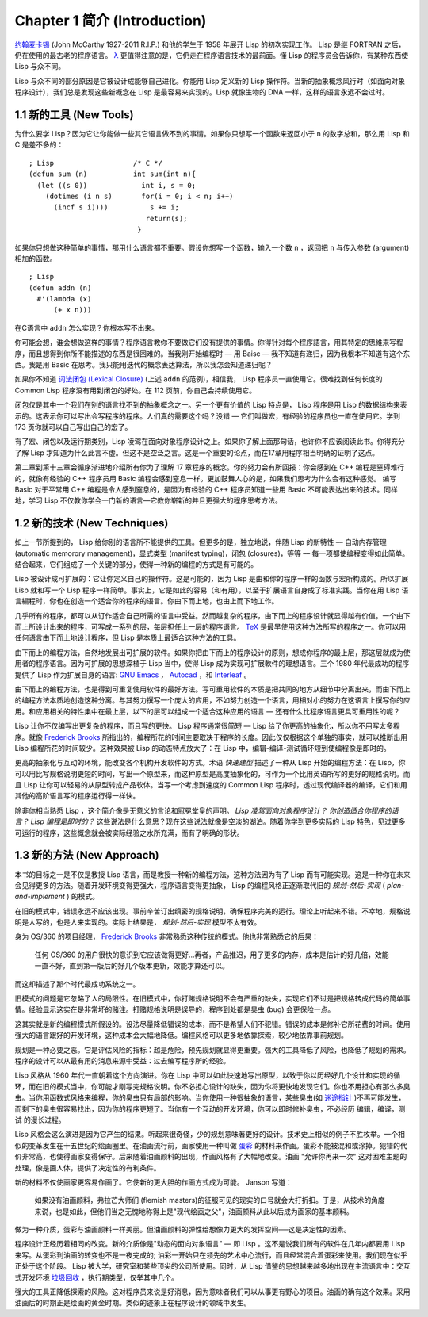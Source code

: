 .. highlight:: cl
   :linenothreshold: 0

Chapter 1 简介 (Introduction)
*******************************

`约翰麦卡锡 <http://zh.wikipedia.org/zh-cn/%E7%BA%A6%E7%BF%B0%C2%B7%E9%BA%A6%E5%8D%A1%E9% 94%A1>`_ (John McCarthy 1927-2011 R.I.P.) 和他的学生于 1958 年展开 Lisp 的初次实现工作。 Lisp 是继 FORTRAN 之后，仍在使用的最古老的程序语言。 `λ <http://ansi-common-lisp.readthedocs.org/en/latest/zhCN/notes-cn.html#notes-1>`_ 更值得注意的是，它仍走在程序语言技术的最前面。懂 Lisp 的程序员会告诉你，有某种东西使 Lisp 与众不同。

Lisp 与众不同的部分原因是它被设计成能够自己进化。你能用 Lisp 定义新的 Lisp 操作符。当新的抽象概念风行时（如面向对象程序设计），我们总是发现这些新概念在 Lisp 是最容易来实现的。Lisp 就像生物的 DNA 一样，这样的语言永远不会过时。

1.1 新的工具 (New Tools)
=========================

为什么要学 Lisp？因为它让你能做一些其它语言做不到的事情。如果你只想写一个函数来返回小于 ``n`` 的数字总和，那么用 Lisp 和 C 是差不多的：

::

	; Lisp                   /* C */
	(defun sum (n)           int sum(int n){
	  (let ((s 0))             int i, s = 0;
	    (dotimes (i n s)       for(i = 0; i < n; i++)
	      (incf s i))))          s += i;
	                            return(s);
	                          }

如果你只想做这种简单的事情，那用什么语言都不重要。假设你想写一个函数，输入一个数 ``n`` ，返回把 ``n`` 与传入参数 (argument)相加的函数。

::

	; Lisp
	(defun addn (n)
	  #'(lambda (x)
	      (+ x n)))

在C语言中  ``addn``  怎么实现？你根本写不出来。

你可能会想，谁会想做这样的事情？程序语言教你不要做它们没有提供的事情。你得针对每个程序語言，用其特定的思維来写程序，而且想得到你所不能描述的东西是很困难的。当我刚开始编程时 –– 用 Baisc –– 我不知道有递归，因为我根本不知道有这个东西。我是用 Basic 在思考。我只能用迭代的概念表达算法，所以我怎会知道递归呢？

如果你不知道 `词法闭包 (Lexical Closure) <http://zh.wikipedia.org/zh-cn/%E9%97%AD%E5%8C%85_(%E8%AE%A1%E7%AE%97%E6%9C%BA%E7%A7%91%E5%AD%A6))>`_  (上述  ``addn``  的范例)，相信我， Lisp 程序员一直使用它。很难找到任何长度的 Common Lisp 程序没有用到闭包的好处。在 112 页前，你自己会持续使用它。

闭包仅是其中一个我们在别的语言找不到的抽象概念之一。另一个更有价值的 Lisp 特点是， Lisp 程序是用 Lisp 的数据结构来表示的。这表示你可以写出会写程序的程序。人们真的需要这个吗？没错 –– 它们叫做宏，有经验的程序员也一直在使用它。学到 173 页你就可以自己写出自己的宏了。

有了宏、闭包以及运行期类别，Lisp 凌驾在面向对象程序设计之上。如果你了解上面那句话，也许你不应该阅读此书。你得充分了解 Lisp 才知道为什么此言不虚。但这不是空泛之言。这是一个重要的论点，而在17章用程序相当明确的证明了这点。

第二章到第十三章会循序渐进地介绍所有你为了理解 17 章程序的概念。你的努力会有所回报：你会感到在 C++ 编程是窒碍难行的，就像有经验的 C++ 程序员用 Basic 编程会感到窒息一样。更加鼓舞人心的是，如果我们思考为什么会有这种感觉。 编写 Basic 对于平常用 C++ 编程是令人感到窒息的，是因为有经验的 C++ 程序员知道一些用 Basic 不可能表达出来的技术。同样地，学习 Lisp 不仅教你学会一门新的语言––它教你崭新的并且更强大的程序思考方法。

1.2 新的技术 (New Techniques)
===============================

如上一节所提到的， Lisp 给你别的语言所不能提供的工具。但更多的是，独立地说，伴随 Lisp 的新特性 –– 自动内存管理 (automatic memorory management)，显式类型 (manifest typing)，闭包 (closures)，等等 –– 每一项都使编程变得如此简单。结合起来，它们组成了一个关键的部分，使得一种新的编程的方式是有可能的。

Lisp 被设计成可扩展的：它让你定义自己的操作符。这是可能的，因为 Lisp 是由和你的程序一样的函数与宏所构成的。所以扩展 Lisp 就和写一个 Lisp 程序一样简单。事实上，它是如此的容易（和有用），以至于扩展语言自身成了标准实践。当你在用 Lisp 语言編程时，你也在创造一个适合你的程序的语言。你由下而上地，也由上而下地工作。

几乎所有的程序，都可以从订作适合自己所需的语言中受益。然而越复杂的程序，由下而上的程序设计就显得越有价值。一个由下而上所设计出来的程序，可写成一系列的层，每层担任上一层的程序语言。 `TeX <http://en.wikipedia.org/wiki/TeX>`_ 是最早使用这种方法所写的程序之一。你可以用任何语言由下而上地设计程序，但 Lisp 是本质上最适合这种方法的工具。

由下而上的编程方法，自然地发展出可扩展的软件。如果你把由下而上的程序设计的原则，想成你程序的最上层，那这层就成为使用者的程序语言。因为可扩展的思想深植于 Lisp 当中，使得 Lisp 成为实现可扩展軟件的理想语言。三个 1980 年代最成功的程序提供了 Lisp 作为扩展自身的语言: `GNU Emacs <http://www.gnu.org/software/emacs/>`_  ， `Autocad <http://www.autodesk.com.tw/adsk/servlet/pc/index?siteID=1170616&id=14977606>`_ ，和 `Interleaf <http://en.wikipedia.org/wiki/Interleaf>`_ 。

由下而上的编程方法，也是得到可重复使用软件的最好方法。写可重用软件的本质是把共同的地方从细节中分离出来，而由下而上的编程方法本质地创造这种分离。与其努力撰写一个庞大的应用，不如努力创造一个语言，用相对小的努力在这语言上撰写你的应用。和应用相关的特性集中在最上层，以下的层可以组成一个适合这种应用的语言 –– 还有什么比程序语言更具可重用性的呢？

Lisp 让你不仅编写出更复杂的程序，而且写的更快。 Lisp 程序通常很简短 –– Lisp 给了你更高的抽象化，所以你不用写太多程序。就像  `Frederick Brooks <http://en.wikipedia.org/wiki/Fred_Brooks>`_  所指出的，编程所花的时间主要取决于程序的长度。因此仅仅根据这个单独的事实，就可以推断出用 Lisp 编程所花的时间较少。这种效果被 Lisp 的动态特点放大了：在 Lisp 中，编辑-编译-测试循环短到使编程像是即时的。

更高的抽象化与互动的环境，能改变各个机构开发软件的方式。术语 *快速建型* 描述了一种从 Lisp 开始的编程方法：在 Lisp，你可以用比写规格说明更短的时间，写出一个原型来，而这种原型是高度抽象化的，可作为一个比用英语所写的更好的规格说明。而且 Lisp 让你可以轻易的从原型转成产品软体。当写一个考虑到速度的 Common Lisp 程序时，透过现代编译器的编译，它们和用其他的高阶语言写的程序运行得一样快。

除非你相当熟悉 Lisp ，这个简介像是无意义的言论和冠冕堂皇的声明。 *Lisp 凌驾面向对象程序设计？* *你创造适合你程序的语言？* *Lisp 编程是即时的？* 这些说法是什么意思？现在这些说法就像是空淡的湖泊。随着你学到更多实际的 Lisp 特色，见过更多可运行的程序，这些概念就会被实际经验之水所充满，而有了明确的形状。

1.3 新的方法 (New Approach)
=============================

本书的目标之一是不仅是教授 Lisp 语言，而是教授一种新的编程方法，这种方法因为有了 Lisp 而有可能实现。这是一种你在未来会见得更多的方法。随着开发环境变得更强大，程序语言变得更抽象， Lisp 的编程风格正逐渐取代旧的 *规划-然后-实现* ( *plan-and-implement* ) 的模式。

在旧的模式中，错误永远不应该出现。事前辛苦订出缜密的规格说明，确保程序完美的运行。理论上听起来不错。不幸地，规格说明是人写的，也是人来实现的。实际上结果是， *规划-然后-实现* 模型不太有效。

身为 OS/360 的项目经理， `Frederick Brooks <http://en.wikipedia.org/wiki/Fred_Brooks>`_  非常熟悉这种传统的模式。他也非常熟悉它的后果：

  任何 OS/360 的用户很快的意识到它应该做得更好...再者，产品推迟，用了更多的内存，成本是估计的好几倍，效能一直不好，直到第一版后的好几个版本更新，效能才算还可以。

而这却描述了那个时代最成功系统之一。

旧模式的问题是它忽略了人的局限性。在旧模式中，你打赌规格说明不会有严重的缺失，实现它们不过是把规格转成代码的简单事情。经验显示这实在是非常坏的赌注。打赌规格说明是误导的，程序到处都是臭虫 (bug) 会更保险一点。

这其实就是新的编程模式所假设的。设法尽量降低错误的成本，而不是希望人们不犯错。错误的成本是修补它所花费的时间。使用强大的语言跟好的开发环境，这种成本会大幅地降低。编程风格可以更多地依靠探索，较少地依靠事前规划。

规划是一种必要之恶。它是评估风险的指标：越是危险，预先规划就显得更重要。强大的工具降低了风险，也降低了规划的需求。程序的设计可以从最有用的消息来源中受益：过去编写程序所的经验。

Lisp 风格从 1960 年代一直朝着这个方向演进。你在 Lisp 中可以如此快速地写出原型，以致于你以历经好几个设计和实现的循环，而在旧的模式当中，你可能才刚写完规格说明。你不必担心设计的缺失，因为你将更快地发现它们。你也不用担心有那么多臭虫。当你用函数式风格来编程，你的臭虫只有局部的影响。当你使用一种很抽象的语言，某些臭虫(如 `迷途指针 <http://zh.wikipedia.org/zh-cn/%E8%BF%B7%E9%80%94%E6%8C%87%E9%92%88>`_ )不再可能发生，而剩下的臭虫很容易找出，因为你的程序更短了。当你有一个互动的开发环境，你可以即时修补臭虫，不必经历 编辑，编译，测试 的漫长过程。

Lisp 风格会这么演进是因为它产生的结果。听起来很奇怪，少的规划意味著更好的设计。技术史上相似的例子不胜枚举。一个相似的变革发生在十五世纪的绘画圈里。在油画流行前，画家使用一种叫做 `蛋彩 <http://zh.wikipedia.org/zh-cn/%E8%9B%8B%E5%BD%A9%E7%95%AB>`_ 的材料来作画。蛋彩不能被混和或涂掉。犯错的代价非常高，也使得画家变得保守。后来随着油画颜料的出现，作画风格有了大幅地改变。油画  "允许你再来一次" 这对困难主题的处理，像是画人体，提供了决定性的有利条件。

新的材料不仅使画家更容易作画了。它使新的更大胆的作画方式成为可能。 Janson 写道：

  如果没有油画颜料，弗拉芒大师们 (flemish masters)的征服可见的现实的口号就会大打折扣。于是，从技术的角度来说，也是如此，但他们当之无愧地称得上是"现代绘画之父"，油画颜料从此以后成为画家的基本颜料。

做为一种介质，蛋彩与油画颜料一样美丽。但油画颜料的弹性给想像力更大的发挥空间──这是决定性的因素。

程序设计正经历着相同的改变。新的介质像是"动态的面向对象语言" –– 即 Lisp 。这不是说我们所有的软件在几年内都要用 Lisp 来写。从蛋彩到油画的转变也不是一夜完成的; 油彩一开始只在领先的艺术中心流行，而且经常混合着蛋彩来使用。我们现在似乎正处于这个阶段。 Lisp 被大学，研究室和某些顶尖的公司所使用。同时，从 Lisp 借鉴的思想越来越多地出现在主流语言中：交互式开发环境 `垃圾回收 <http://zh.wikipedia.org/zh-cn/%E5%9E%83%E5%9C%BE%E5%9B%9E%E6%94%B6_(%E8%A8%88%E7%AE%97%E6%A9%9F%E7%A7%91%E5%AD%B8)>`_ ，执行期类型，仅举其中几个。

强大的工具正降低探索的风险。这对程序员来说是好消息，因为意味者我们可以从事更有野心的项目。油画的确有这个效果。采用油画后的时期正是绘画的黄金时期。类似的迹象正在程序设计的领域中发生。